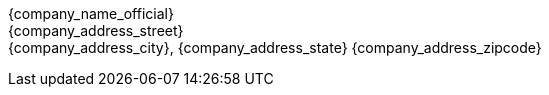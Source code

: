 {company_name_official} +
{company_address_street} +
{company_address_city}, {company_address_state} {company_address_zipcode}
